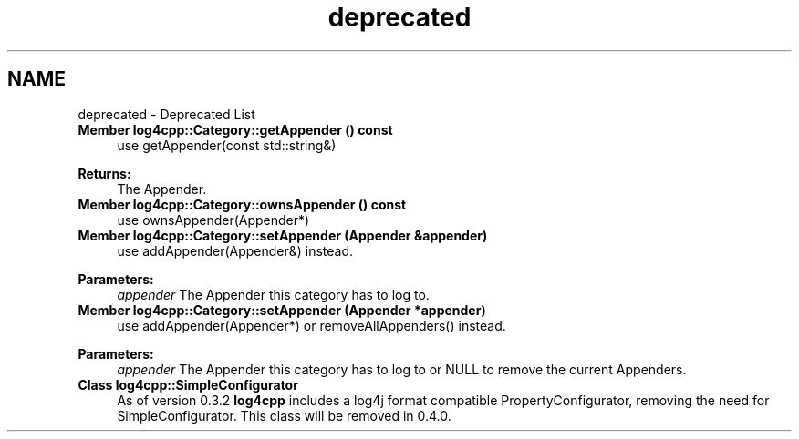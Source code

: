 .TH "deprecated" 3 "Sat Feb 10 2018" "Version 1.1" "log4cpp" \" -*- nroff -*-
.ad l
.nh
.SH NAME
deprecated \- Deprecated List 

.IP "\fBMember \fBlog4cpp::Category::getAppender\fP () const \fP" 1c
use getAppender(const std::string&) 
.PP
\fBReturns:\fP
.RS 4
The Appender\&.  
.RE
.PP
.IP "\fBMember \fBlog4cpp::Category::ownsAppender\fP () const \fP" 1c
use ownsAppender(Appender*)  
.IP "\fBMember \fBlog4cpp::Category::setAppender\fP (Appender &appender)\fP" 1c
use addAppender(Appender&) instead\&. 
.PP
\fBParameters:\fP
.RS 4
\fIappender\fP The Appender this category has to log to\&.  
.RE
.PP
.IP "\fBMember \fBlog4cpp::Category::setAppender\fP (Appender *appender)\fP" 1c
use addAppender(Appender*) or removeAllAppenders() instead\&. 
.PP
\fBParameters:\fP
.RS 4
\fIappender\fP The Appender this category has to log to or NULL to remove the current Appenders\&.  
.RE
.PP
.IP "\fBClass \fBlog4cpp::SimpleConfigurator\fP \fP" 1c
As of version 0\&.3\&.2 \fBlog4cpp\fP includes a log4j format compatible PropertyConfigurator, removing the need for SimpleConfigurator\&. This class will be removed in 0\&.4\&.0\&. 
.PP

